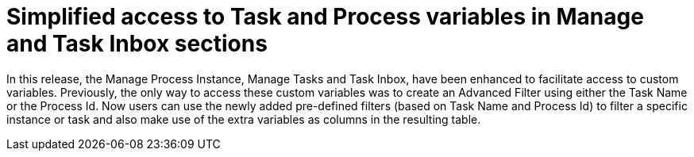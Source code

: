 = Simplified access to Task and Process variables in Manage and Task Inbox sections

In this release, the Manage Process Instance, Manage Tasks and Task Inbox, have been enhanced to facilitate access to custom variables.
Previously, the only way to access these custom variables was to create an Advanced Filter using either the Task Name
or the Process Id. Now users can use the newly added pre-defined filters (based on Task Name and Process Id) to filter a
specific instance or task and also make use of the extra variables as columns in the resulting table.
